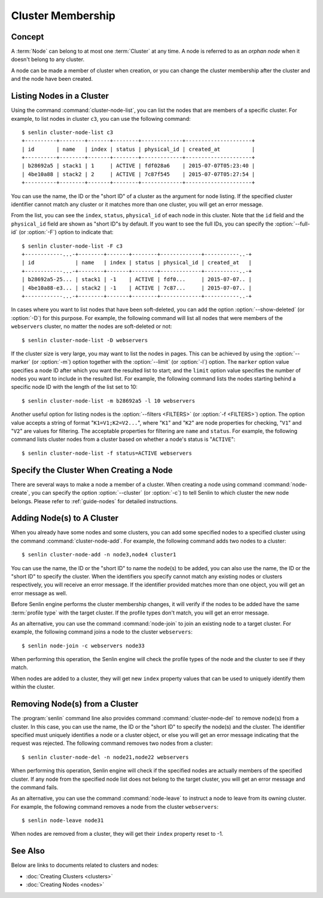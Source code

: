 ..
  Licensed under the Apache License, Version 2.0 (the "License"); you may
  not use this file except in compliance with the License. You may obtain
  a copy of the License at

          http://www.apache.org/licenses/LICENSE-2.0

  Unless required by applicable law or agreed to in writing, software
  distributed under the License is distributed on an "AS IS" BASIS, WITHOUT
  WARRANTIES OR CONDITIONS OF ANY KIND, either express or implied. See the
  License for the specific language governing permissions and limitations
  under the License.


.. _guide-membership:

==================
Cluster Membership
==================

Concept
~~~~~~~

A :term:`Node` can belong to at most one :term:`Cluster` at any time. A node
is referred to as an *orphan node* when it doesn't belong to any cluster.

A node can be made a member of cluster when creation, or you can change the
cluster membership after the cluster and and the node have been created.


Listing Nodes in a Cluster
~~~~~~~~~~~~~~~~~~~~~~~~~~

Using the command :command:`cluster-node-list`, you can list the nodes that
are members of a specific cluster. For example, to list nodes in cluster
``c3``, you can use the following command::

  $ senlin cluster-node-list c3
  +----------+--------+-------+--------+-------------+---------------------+
  | id       | name   | index | status | physical_id | created_at          |
  +----------+--------+-------+--------+-------------+---------------------+
  | b28692a5 | stack1 | 1     | ACTIVE | fdf028a6    | 2015-07-07T05:23:40 |
  | 4be10a88 | stack2 | 2     | ACTIVE | 7c87f545    | 2015-07-07T05:27:54 |
  +----------+--------+-------+--------+-------------+---------------------+

You can use the name, the ID or the "short ID" of a cluster as the argument
for node listing. If the specified cluster identifier cannot match any cluster
or it matches more than one cluster, you will get an error message.

From the list, you can see the ``index``, ``status``, ``physical_id`` of each
node in this cluster. Note that the ``id`` field and the ``physical_id`` field
are shown as "short ID"s by default. If you want to see the full IDs, you can
specify the :option:`--full-id` (or :option:`-F`) option to indicate that::

  $ senlin cluster-node-list -F c3
  +------------...-+--------+-------+--------+-------------+-----------..-+
  | id             | name   | index | status | physical_id | created_at   |
  +------------...-+--------+-------+--------+-------------+-----------..-+
  | b28692a5-25... | stack1 | -1    | ACTIVE | fdf0...     | 2015-07-07.. |
  | 4be10a88-e3... | stack2 | -1    | ACTIVE | 7c87...     | 2015-07-07.. |
  +------------...-+--------+-------+--------+-------------+-----------..-+

In cases where you want to list nodes that have been soft-deleted, you can add
the option :option:`--show-deleted` (or :option:`-D`) for this purpose. For
example, the following command will list all nodes that were members of the
``webservers`` cluster, no matter the nodes are soft-deleted or not::

  $ senlin cluster-node-list -D webservers

If the cluster size is very large, you may want to list the nodes in pages.
This can be achieved by using the :option:`--marker` (or :option:`-m`) option
together with the :option:`--limit` (or :option:`-l`) option. The ``marker``
option value specifies a node ID after which you want the resulted list to
start; and the ``limit`` option value specifies the number of nodes you want
to include in the resulted list. For example, the following command lists the
nodes starting behind a specific node ID with the length of the list set to 10::

  $ senlin cluster-node-list -m b28692a5 -l 10 webservers

Another useful option for listing nodes is the :option:`--filters <FILTERS>`
(or :option:`-f <FILTERS>`) option. The option value accepts a string of
format "``K1=V1;K2=V2...``", where "``K1``" and "``K2``" are node properties
for checking, "``V1``" and "``V2``" are values for filtering. The acceptable
properties for filtering are ``name`` and ``status``. For example, the
following command lists cluster nodes from a cluster based on whether a node's
status is "``ACTIVE``"::

  $ senlin cluster-node-list -f status=ACTIVE webservers


Specify the Cluster When Creating a Node
~~~~~~~~~~~~~~~~~~~~~~~~~~~~~~~~~~~~~~~~

There are several ways to make a node a member of a cluster. When creating a
node using command :command:`node-create`, you can specify the option
:option:`--cluster` (or :option:`-c`) to tell Senlin to which cluster the new
node belongs. Please refer to :ref:`guide-nodes` for detailed instructions.


Adding Node(s) to A Cluster
~~~~~~~~~~~~~~~~~~~~~~~~~~~

When you already have some nodes and some clusters, you can add some specified
nodes to a specified cluster using the command :command:`cluster-node-add`.
For example, the following command adds two nodes to a cluster::

  $ senlin cluster-node-add -n node3,node4 cluster1

You can use the name, the ID or the "short ID" to name the node(s) to be
added, you can also use the name, the ID or the "short ID" to specify the
cluster. When the identifiers you specify cannot match any existing nodes or
clusters respectively, you will receive an error message. If the identifier
provided matches more than one object, you will get an error message as well.

Before Senlin engine performs the cluster membership changes, it will verify
if the nodes to be added have the same :term:`profile type` with the target
cluster. If the profile types don't match, you will get an error message.

As an alternative, you can use the command :command:`node-join` to join an
existing node to a target cluster. For example, the following command joins a
node to the cluster ``webservers``::

  $ senlin node-join -c webservers node33

When performing this operation, the Senlin engine will check the profile types
of the node and the cluster to see if they match.

When nodes are added to a cluster, they will get new ``index`` property values
that can be used to uniquely identify them within the cluster.


Removing Node(s) from a Cluster
~~~~~~~~~~~~~~~~~~~~~~~~~~~~~~~

The :program:`senlin` command line also provides command
:command:`cluster-node-del` to remove node(s) from a cluster. In this case,
you can use the name, the ID or the "short ID" to specify the node(s) and the
cluster. The identifier specified must uniquely identifies a node or a cluster
object, or else you will get an error message indicating that the request was
rejected. The following command removes two nodes from a cluster::

  $ senlin cluster-node-del -n node21,node22 webservers

When performing this operation, Senlin engine will check if the specified
nodes are actually members of the specified cluster. If any node from the
specified node list does not belong to the target cluster, you will get an
error message and the command fails.

As an alternative, you can use the command :command:`node-leave` to instruct
a node to leave from its owning cluster. For example, the following command
removes a node from the cluster ``webservers``::

  $ senlin node-leave node31

When nodes are removed from a cluster, they will get their ``index`` property
reset to -1.


See Also
~~~~~~~~

Below are links to documents related to clusters and nodes:

- :doc:`Creating Clusters <clusters>`
- :doc:`Creating Nodes <nodes>`
